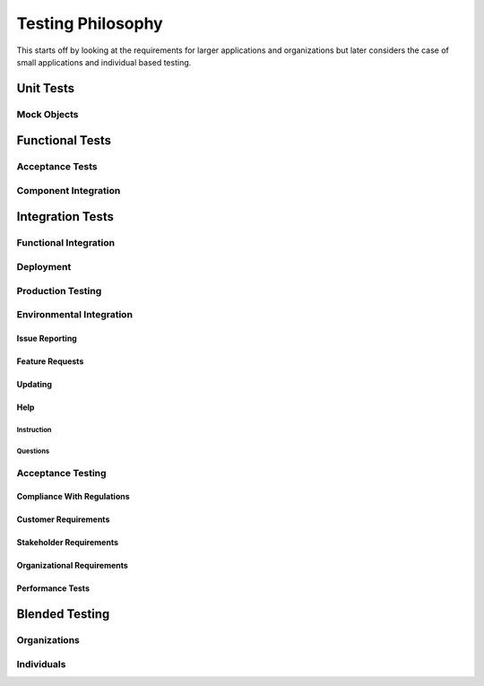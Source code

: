 ##################
Testing Philosophy
##################

This starts off by looking at the requirements for larger applications and
organizations but later considers the case of small applications and individual
based testing.

**********
Unit Tests
**********

Mock Objects
============

****************
Functional Tests
****************

Acceptance Tests
=================

Component Integration
=====================

*****************
Integration Tests
*****************

Functional Integration
======================

Deployment
==========

Production Testing
==================

Environmental Integration
=========================

Issue Reporting
---------------

Feature Requests
----------------

Updating
--------

Help
----

Instruction
^^^^^^^^^^^

Questions
^^^^^^^^^

Acceptance Testing
==================

Compliance With Regulations
---------------------------

Customer Requirements
---------------------

Stakeholder Requirements
------------------------

Organizational Requirements
---------------------------

Performance Tests
-----------------

***************
Blended Testing
***************

Organizations
=============

Individuals
===========

